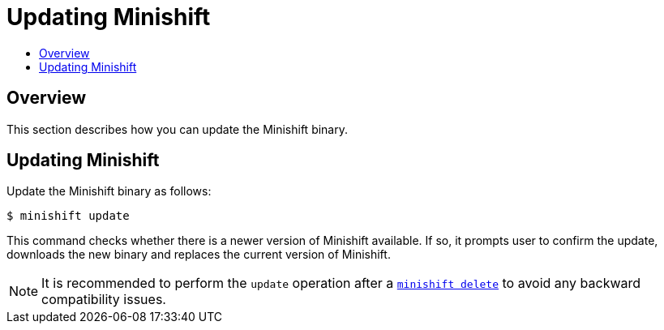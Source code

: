 [[update-instructions]]
= Updating Minishift
:icons:
:toc: macro
:toc-title:
:toclevels: 1

toc::[]

[[updating-overview]]
== Overview
This section describes how you can update the Minishift binary.

[[update-instructions]]
== Updating Minishift

Update the Minishift binary as follows:

----
$ minishift update
----

This command checks whether there is a newer version of Minishift available.
If so, it prompts user to confirm the update, downloads the new binary and replaces the current version of Minishift.

NOTE: It is recommended to perform the `update` operation after a link:../command-ref/minishift_delete{outfilesuffix}[`minishift delete`] to avoid any backward compatibility issues.

